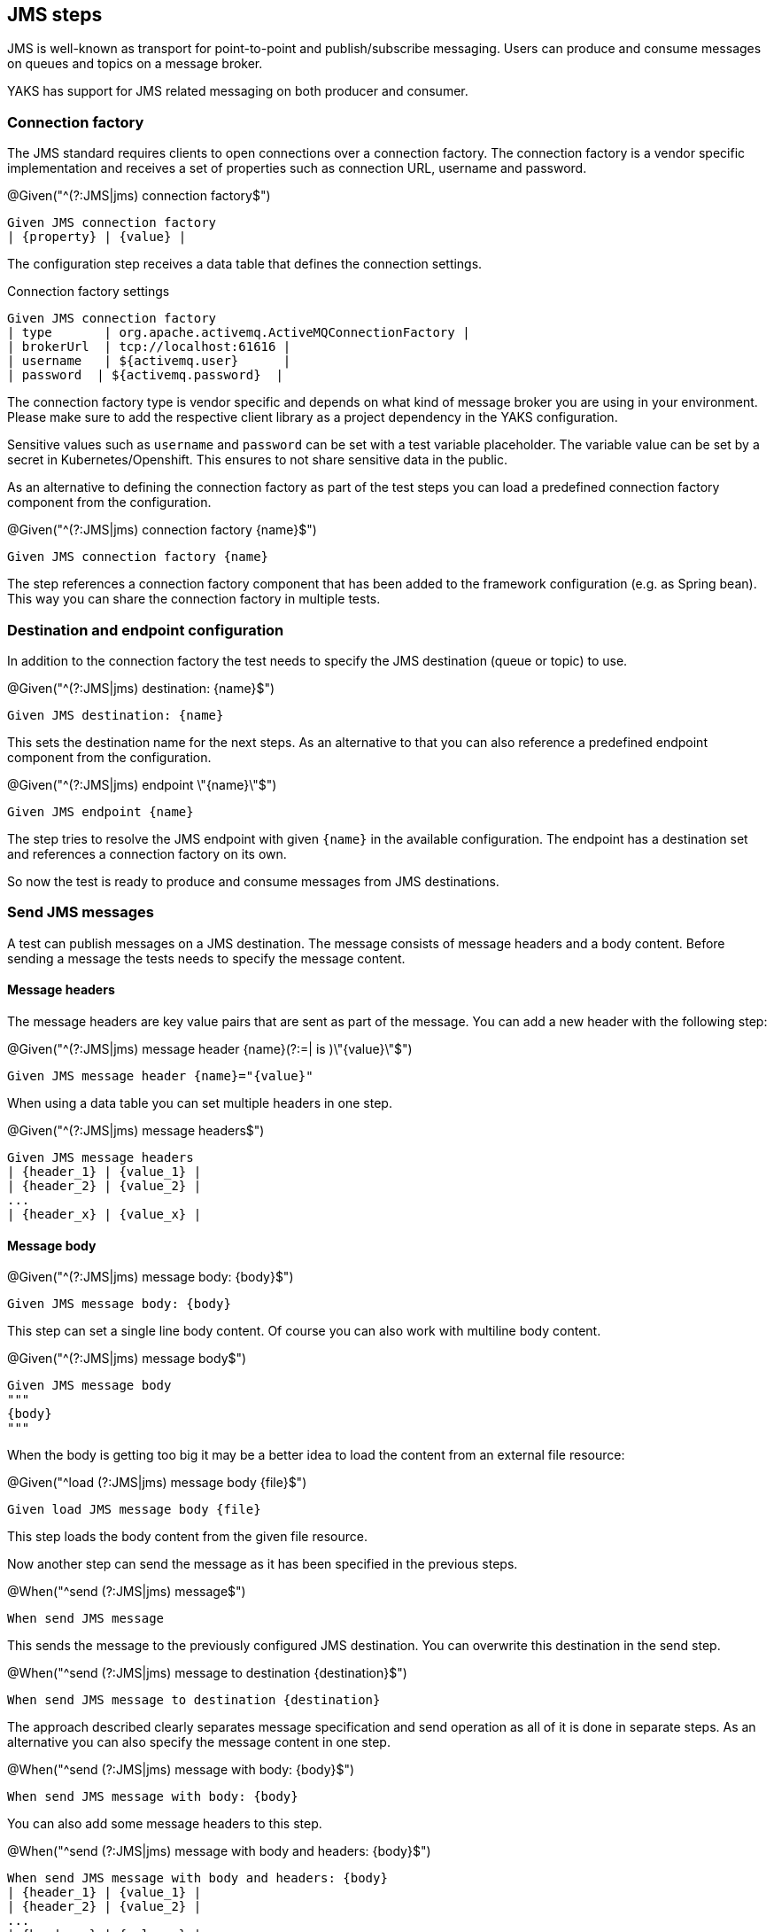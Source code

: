 [[steps-jms]]
== JMS steps

JMS is well-known as transport for point-to-point and publish/subscribe messaging. Users can produce and consume messages on
queues and topics on a message broker.

YAKS has support for JMS related messaging on both producer and consumer.

[[jms-connection-factory]]
=== Connection factory

The JMS standard requires clients to open connections over a connection factory. The connection factory is a vendor specific
implementation and receives a set of properties such as connection URL, username and password.

.@Given("^(?:JMS|jms) connection factory$")
[source,gherkin]
----
Given JMS connection factory
| {property} | {value} |
----

The configuration step receives a data table that defines the connection settings.

.Connection factory settings
[source,gherkin]
----
Given JMS connection factory
| type       | org.apache.activemq.ActiveMQConnectionFactory |
| brokerUrl  | tcp://localhost:61616 |
| username   | ${activemq.user}      |
| password  | ${activemq.password}  |
----

The connection factory type is vendor specific and depends on what kind of message broker you are using in your environment. Please
make sure to add the respective client library as a project dependency in the YAKS configuration.

Sensitive values such as `username` and `password` can be set with a test variable placeholder. The variable value can
be set by a secret in Kubernetes/Openshift. This ensures to not share sensitive data in the public.

As an alternative to defining the connection factory as part of the test steps you can load a predefined connection factory
component from the configuration.

.@Given("^(?:JMS|jms) connection factory {name}$")
[source,gherkin]
----
Given JMS connection factory {name}
----

The step references a connection factory component that has been added to the framework configuration (e.g. as Spring bean).
This way you can share the connection factory in multiple tests.

[[jms-endpoint]]
=== Destination and endpoint configuration

In addition to the connection factory the test needs to specify the JMS destination (queue or topic) to use.

.@Given("^(?:JMS|jms) destination: {name}$")
[source,gherkin]
----
Given JMS destination: {name}
----

This sets the destination name for the next steps. As an alternative to that you can also reference a predefined endpoint
component from the configuration.

.@Given("^(?:JMS|jms) endpoint \"{name}\"$")
[source,gherkin]
----
Given JMS endpoint {name}
----

The step tries to resolve the JMS endpoint with given `{name}` in the available configuration. The endpoint has a destination set
and references a connection factory on its own.

So now the test is ready to produce and consume messages from JMS destinations.

[[jms-send]]
=== Send JMS messages

A test can publish messages on a JMS destination. The message consists of message headers and a body content. Before sending a message
the tests needs to specify the message content.

==== Message headers

The message headers are key value pairs that are sent as part of the message. You can add a new header with the following step:

.@Given("^(?:JMS|jms) message header {name}(?:=| is )\"{value}\"$")
[source,gherkin]
----
Given JMS message header {name}="{value}"
----

When using a data table you can set multiple headers in one step.

.@Given("^(?:JMS|jms) message headers$")
[source,gherkin]
----
Given JMS message headers
| {header_1} | {value_1} |
| {header_2} | {value_2} |
...
| {header_x} | {value_x} |
----

==== Message body

.@Given("^(?:JMS|jms) message body: {body}$")
[source,gherkin]
----
Given JMS message body: {body}
----

This step can set a single line body content. Of course you can also work with multiline body content.

.@Given("^(?:JMS|jms) message body$")
[source,gherkin]
----
Given JMS message body
"""
{body}
"""
----

When the body is getting too big it may be a better idea to load the content from an external file resource:

.@Given("^load (?:JMS|jms) message body {file}$")
[source,gherkin]
----
Given load JMS message body {file}
----

This step loads the body content from the given file resource.

Now another step can send the message as it has been specified in the previous steps.

.@When("^send (?:JMS|jms) message$")
[source,gherkin]
----
When send JMS message
----

This sends the message to the previously configured JMS destination. You can overwrite this destination in the send step.

.@When("^send (?:JMS|jms) message to destination {destination}$")
[source,gherkin]
----
When send JMS message to destination {destination}
----

The approach described clearly separates message specification and send operation as all of it is done in separate steps.
As an alternative you can also specify the message content in one step.

.@When("^send (?:JMS|jms) message with body: {body}$")
[source,gherkin]
----
When send JMS message with body: {body}
----

You can also add some message headers to this step.

.@When("^send (?:JMS|jms) message with body and headers: {body}$")
[source,gherkin]
----
When send JMS message with body and headers: {body}
| {header_1} | {value_1} |
| {header_2} | {value_2} |
...
| {header_x} | {value_x} |
----

The step combines message header and body specification with the actual send operation.

[[jms-receive]]
=== Receive JMS messages

Similar to sending messages to a JMS destination the test can also consume messages from a queue or topic. When the message
has been received a validation mechanism makes sure that the message content received matches the expectations.

Users are able to provide expected message headers and body content in order to verify the received message.

==== Message headers

The expected message headers need to be set before receiving the message from the destination.

.@Given("^(?:JMS|jms) message header {name}(?:=| is )\"{value}\"$")
[source,gherkin]
----
Given JMS message header {name}="{value}"
----

When using a data table you can expect multiple headers in one step.

.@Given("^(?:JMS|jms) message headers$")
[source,gherkin]
----
Given JMS message headers
| {header_1} | {value_1} |
| {header_2} | {value_2} |
...
| {header_x} | {value_x} |
----

==== Message body

In addition to verify message headers you can also verify the body content. Once again the user specifies the expected message
body before the message is received.

.@Given("^(?:JMS|jms) message body: {body}$")
[source,gherkin]
----
Given JMS message body: {body}
----

This step can expect a single line body content. Of course you can also work with multiline body content.

.@Given("^(?:JMS|jms) message body$")
[source,gherkin]
----
Given JMS message body
"""
{body}
"""
----

When the body is getting too big it may be a better idea to load the content from an external file resource:

.@Given("^load (?:JMS|jms) message body {file}$")
[source,gherkin]
----
Given load JMS message body {file}
----

This step loads the body content from the given file resource.

With the steps above the test has specified the expected message content. With that in place another step can receive the message
and perform the validation.

.@Then("^receive (?:JMS|jms) message$")
[source,gherkin]
----
Then receive JMS message
----

The step uses the previously defined JMS destination to consume messages from it. You can use another destination in the step, too.

.@Then("^receive (?:JMS|jms) message from destination {destination}$")
[source,gherkin]
----
Then receive JMS message from destination {destination}
----

With this approach you have a clean separation of the expected message content specification and the actual receive operation.
Of course you can also combine everything in one single step.

.@Then(?:receive|expect|verify) (?:JMS|jms) message with body: {body}$")
[source,gherkin]
----
Then receive JMS message with body: {body}
----

You can also add some message headers to this step.

.@Then(?:receive|expect|verify) (?:JMS|jms) message with body and headers: {body}$")
[source,gherkin]
----
Then receive JMS message with body and headers: {body}
| {header_1} | {value_1} |
| {header_2} | {value_2} |
...
| {header_x} | {value_x} |
----

The step combines message header and body specification with the actual receive operation.

==== Consumer timeout

The receive operation takes the first message available on the destination and performs the validation. In case there is no
message available the consumer will wait for a given amount of time before a timeout will fail the test. You can adjust the timeout on
the JMS consumer.

.@Given("^(?:JMS|jms) consumer timeout is {time}(?: ms| milliseconds)$")
[source,gherkin]
----
Given JMS consumer timeout is {time} milliseconds
----

==== Message selectors

The JMS standard provides a concept of message selectors so consumers can specify which message they want to consume from a destination.
The consumer usually evaluates the selector expression on the message headers.

.@Given("^(?:JMS|jms) selector: {expression}$")
[source,gherkin]
----
Given JMS selector: {expression}
----

The selector expression defines a key and value that the message must match. The first message to match the selector on the destination
it received by the consumer.

.Use message selector
[source,gherkin]
----
Given JMS selector: key='value'
----
